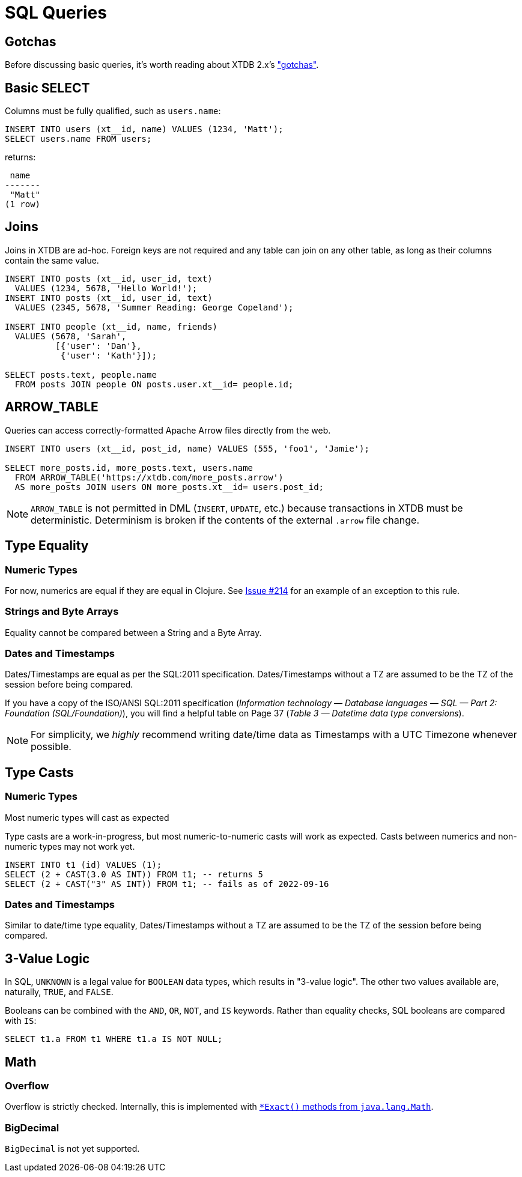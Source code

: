 = SQL Queries

[#gotchas]
== Gotchas

Before discussing basic queries, it's worth reading about XTDB 2.x's
xref:getting-started::gotchas.adoc["gotchas"].


[#select]
== Basic SELECT

Columns must be fully qualified, such as `users.name`:

[source,sql]
----
INSERT INTO users (xt__id, name) VALUES (1234, 'Matt');
SELECT users.name FROM users;
----

returns:

[source,text]
----
 name
-------
 "Matt"
(1 row)
----


[#joins]
== Joins

Joins in XTDB are ad-hoc.
Foreign keys are not required and any table can join on any other table, as long as their columns contain the same value.

[source,sql]
----
INSERT INTO posts (xt__id, user_id, text)
  VALUES (1234, 5678, 'Hello World!');
INSERT INTO posts (xt__id, user_id, text)
  VALUES (2345, 5678, 'Summer Reading: George Copeland');

INSERT INTO people (xt__id, name, friends)
  VALUES (5678, 'Sarah',
          [{'user': 'Dan'},
           {'user': 'Kath'}]);

SELECT posts.text, people.name
  FROM posts JOIN people ON posts.user.xt__id= people.id;
----


[#arrowtable]
== ARROW_TABLE

Queries can access correctly-formatted Apache Arrow files directly from the web.

[source,sql]
----
INSERT INTO users (xt__id, post_id, name) VALUES (555, 'foo1', 'Jamie');

SELECT more_posts.id, more_posts.text, users.name
  FROM ARROW_TABLE('https://xtdb.com/more_posts.arrow')
  AS more_posts JOIN users ON more_posts.xt__id= users.post_id;
----

NOTE: `ARROW_TABLE` is not permitted in DML (`INSERT`, `UPDATE`, etc.)
because transactions in XTDB must be deterministic.
Determinism is broken if the contents of the external `.arrow` file change.


[#typeequality]
== Type Equality

=== Numeric Types

For now, numerics are equal if they are equal in Clojure.
See https://github.com/xtdb/core2/issues/214[Issue #214] for an example of an exception to this rule.

=== Strings and Byte Arrays

Equality cannot be compared between a String and a Byte Array.

=== Dates and Timestamps

Dates/Timestamps are equal as per the SQL:2011 specification.
Dates/Timestamps without a TZ are assumed to be the TZ of the session before being compared.

If you have a copy of the ISO/ANSI SQL:2011 specification
(_Information technology — Database languages — SQL — Part 2: Foundation (SQL/Foundation)_),
you will find a helpful table on Page 37 (_Table 3 — Datetime data type conversions_).

NOTE: For simplicity, we _highly_ recommend writing date/time data as Timestamps with a UTC Timezone whenever possible.


== Type Casts

=== Numeric Types

Most numeric types will cast as expected

Type casts are a work-in-progress, but most numeric-to-numeric casts will work as expected.
Casts between numerics and non-numeric types may not work yet.

[source,sql]
----
INSERT INTO t1 (id) VALUES (1);
SELECT (2 + CAST(3.0 AS INT)) FROM t1; -- returns 5
SELECT (2 + CAST("3" AS INT)) FROM t1; -- fails as of 2022-09-16
----

=== Dates and Timestamps

Similar to date/time type equality, Dates/Timestamps without a TZ are assumed to be the TZ of the session before being compared.


== 3-Value Logic

In SQL, `UNKNOWN` is a legal value for `BOOLEAN` data types, which results in "3-value logic".
The other two values available are, naturally, `TRUE`, and `FALSE`.

Booleans can be combined with the `AND`, `OR`, `NOT`, and `IS` keywords. Rather than equality checks,
SQL booleans are compared with `IS`:

[source,sql]
----
SELECT t1.a FROM t1 WHERE t1.a IS NOT NULL;
----


== Math

=== Overflow

Overflow is strictly checked. Internally, this is implemented with
https://docs.oracle.com/en/java/javase/11/docs/api/java.base/java/lang/Math.html[`*Exact()` methods from `java.lang.Math`].

=== BigDecimal

`BigDecimal` is not yet supported.
